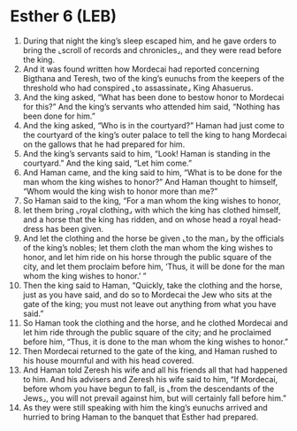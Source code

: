 * Esther 6 (LEB)
:PROPERTIES:
:ID: LEB/17-EST06
:END:

1. During that night the king’s sleep escaped him, and he gave orders to bring the ⌞scroll of records and chronicles⌟, and they were read before the king.
2. And it was found written how Mordecai had reported concerning Bigthana and Teresh, two of the king’s eunuchs from the keepers of the threshold who had conspired ⌞to assassinate⌟ King Ahasuerus.
3. And the king asked, “What has been done to bestow honor to Mordecai for this?” And the king’s servants who attended him said, “Nothing has been done for him.”
4. And the king asked, “Who is in the courtyard?” Haman had just come to the courtyard of the king’s outer palace to tell the king to hang Mordecai on the gallows that he had prepared for him.
5. And the king’s servants said to him, “Look! Haman is standing in the courtyard.” And the king said, “Let him come.”
6. And Haman came, and the king said to him, “What is to be done for the man whom the king wishes to honor?” And Haman thought to himself, “Whom would the king wish to honor more than me?”
7. So Haman said to the king, “For a man whom the king wishes to honor,
8. let them bring ⌞royal clothing⌟ with which the king has clothed himself, and a horse that the king has ridden, and on whose head a royal head-dress has been given.
9. And let the clothing and the horse be given ⌞to the man⌟ by the officials of the king’s nobles; let them cloth the man whom the king wishes to honor, and let him ride on his horse through the public square of the city, and let them proclaim before him, ‘Thus, it will be done for the man whom the king wishes to honor.’ ”
10. Then the king said to Haman, “Quickly, take the clothing and the horse, just as you have said, and do so to Mordecai the Jew who sits at the gate of the king; you must not leave out anything from what you have said.”
11. So Haman took the clothing and the horse, and he clothed Mordecai and let him ride through the public square of the city; and he proclaimed before him, “Thus, it is done to the man whom the king wishes to honor.”
12. Then Mordecai returned to the gate of the king, and Haman rushed to his house mournful and with his head covered.
13. And Haman told Zeresh his wife and all his friends all that had happened to him. And his advisers and Zeresh his wife said to him, “If Mordecai, before whom you have begun to fall, is ⌞from the descendants of the Jews⌟, you will not prevail against him, but will certainly fall before him.”
14. As they were still speaking with him the king’s eunuchs arrived and hurried to bring Haman to the banquet that Esther had prepared.
